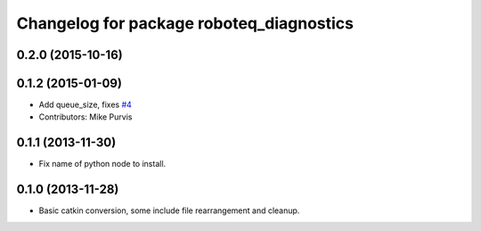 ^^^^^^^^^^^^^^^^^^^^^^^^^^^^^^^^^^^^^^^^^
Changelog for package roboteq_diagnostics
^^^^^^^^^^^^^^^^^^^^^^^^^^^^^^^^^^^^^^^^^

0.2.0 (2015-10-16)
------------------

0.1.2 (2015-01-09)
------------------
* Add queue_size, fixes `#4 <https://github.com/g/roboteq//issues/4>`_
* Contributors: Mike Purvis

0.1.1 (2013-11-30)
------------------
* Fix name of python node to install.

0.1.0 (2013-11-28)
------------------
* Basic catkin conversion, some include file rearrangement and cleanup.
